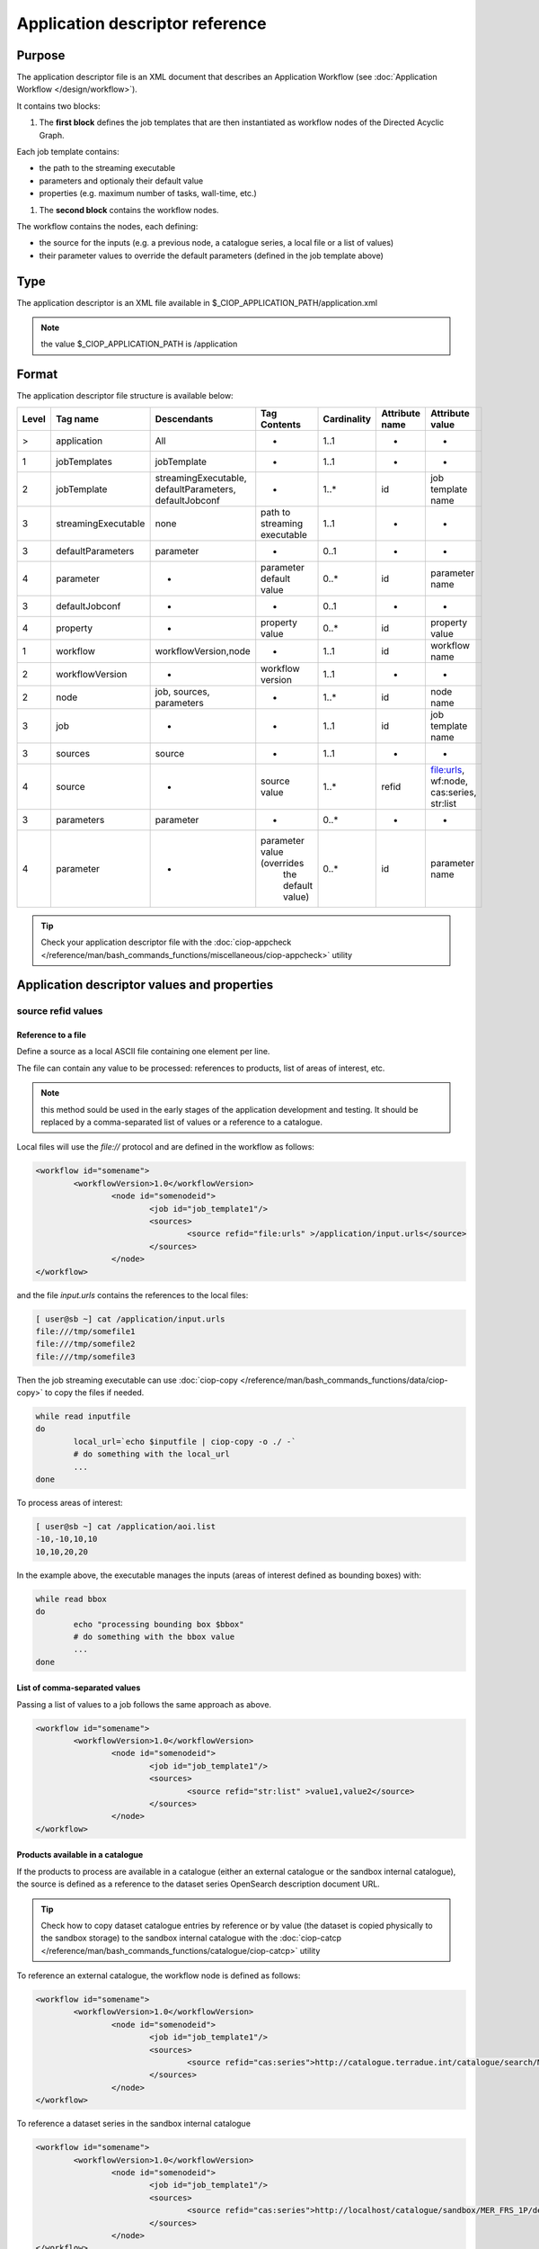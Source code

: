 Application descriptor reference
================================

Purpose
-------

The application descriptor file is an XML document that describes an Application Workflow (see :doc:`Application Workflow </design/workflow>`).

It contains two blocks:

#. The **first block** defines the job templates that are then instantiated as workflow nodes of the Directed Acyclic Graph.

Each job template contains:

* the path to the streaming executable
* parameters and optionaly their default value 
* properties (e.g. maximum number of tasks, wall-time, etc.)

#. The **second block** contains the workflow nodes.

The workflow contains the nodes, each defining:

* the source for the inputs (e.g. a previous node, a catalogue series, a local file or a list of values)  
* their parameter values to override the default parameters (defined in the job template above)

Type
----

The application descriptor is an XML file available in $_CIOP_APPLICATION_PATH/application.xml 

.. note:: the value $_CIOP_APPLICATION_PATH is /application

Format
------

The application descriptor file structure is available below:

+-----------+-----------------------+-----------------------------------------------------------+-------------------------------+---------------+-------------------------------+--------------------+	
| Level	    | Tag name              | Descendants                                               | Tag Contents                  | Cardinality   | Attribute name                | Attribute value    |
+===========+=======================+===========================================================+===============================+===============+===============================+====================+
|>          | application           | All                                                       | -                             | 1..1          | -                             | -                  |
+-----------+-----------------------+-----------------------------------------------------------+-------------------------------+---------------+-------------------------------+--------------------+	
|1          | jobTemplates          | jobTemplate                                               | -                             | 1..1          | -                             | -                  |
+-----------+-----------------------+-----------------------------------------------------------+-------------------------------+---------------+-------------------------------+--------------------+	
|2          | jobTemplate           | streamingExecutable, defaultParameters, defaultJobconf    | -                             | 1..*          | id                            |job template name   |
+-----------+-----------------------+-----------------------------------------------------------+-------------------------------+---------------+-------------------------------+--------------------+
|3          | streamingExecutable   | none                                                      | path to streaming executable	| 1..1          | -                             | -                  |
+-----------+-----------------------+-----------------------------------------------------------+-------------------------------+---------------+-------------------------------+--------------------+	
|3          | defaultParameters     | parameter                                                 | -                             | 0..1          | -                             | -                  |
+-----------+-----------------------+-----------------------------------------------------------+-------------------------------+---------------+-------------------------------+--------------------+	
|4          | parameter             | -                                                         | parameter default value       | 0..*          | id                            |parameter name      |	
+-----------+-----------------------+-----------------------------------------------------------+-------------------------------+---------------+-------------------------------+--------------------+	
|3          | defaultJobconf        | -                                                         | -                             | 0..1          | -                             | -                  |		
+-----------+-----------------------+-----------------------------------------------------------+-------------------------------+---------------+-------------------------------+--------------------+	
|4          | property              | -                                                         | property value                | 0..*          | id                            | property value     |
+-----------+-----------------------+-----------------------------------------------------------+-------------------------------+---------------+-------------------------------+--------------------+	
|1          | workflow              | workflowVersion,node                                      | -                             | 1..1          | id                            | workflow name      |
+-----------+-----------------------+-----------------------------------------------------------+-------------------------------+---------------+-------------------------------+--------------------+	
|2          | workflowVersion       | -                                                         | workflow version              | 1..1          | -                             | -                  |
+-----------+-----------------------+-----------------------------------------------------------+-------------------------------+---------------+-------------------------------+--------------------+	
|2          | node                  | job, sources, parameters                                  | -                             | 1..*          | id                            | node name	     |
+-----------+-----------------------+-----------------------------------------------------------+-------------------------------+---------------+-------------------------------+--------------------+	
|3          | job                   | -                                                         | -                             | 1..1          | id                            |job template name   |
+-----------+-----------------------+-----------------------------------------------------------+-------------------------------+---------------+-------------------------------+--------------------+	
|3          | sources               | source                                                    | -                             | 1..1          | -                             | -                  |
+-----------+-----------------------+-----------------------------------------------------------+-------------------------------+---------------+-------------------------------+--------------------+	
|4          | source                | -                                                         | source value                  | 1..*          | refid                         |file:urls, wf:node, |
|           |                       |                                                           |                               |               |                               |cas:series, str:list|
+-----------+-----------------------+-----------------------------------------------------------+-------------------------------+---------------+-------------------------------+--------------------+	
|3          | parameters            | parameter                                                 | -                             | 0..*          | -                             | -                  |
+-----------+-----------------------+-----------------------------------------------------------+-------------------------------+---------------+-------------------------------+--------------------+	
|4          | parameter             | -                                                         | parameter value (overrides    | 0..*          | id                            | parameter name     |
|           |                       |                                                           |  the default value)		|               |                               |                    |
+-----------+-----------------------+-----------------------------------------------------------+-------------------------------+---------------+-------------------------------+--------------------+	


.. tip:: Check your application descriptor file with the :doc:`ciop-appcheck </reference/man/bash_commands_functions/miscellaneous/ciop-appcheck>` utility


Application descriptor values and properties
--------------------------------------------

source refid values
^^^^^^^^^^^^^^^^^^^

.. _reference_file:

Reference to a file
~~~~~~~~~~~~~~~~~~~

Define a source as a local ASCII file containing one element per line.

The file can contain any value to be processed: references to products, list of areas of interest, etc.

.. note:: this method sould be used in the early stages of the application development and testing.
	It should be replaced by a comma-separated list of values or a reference to a catalogue.

Local files will use the *file://* protocol and are defined in the workflow as follows:

.. code-block:: xml

	<workflow id="somename">							
		<workflowVersion>1.0</workflowVersion>
			<node id="somenodeid">
				<job id="job_template1"/>
				<sources>
	 				<source refid="file:urls" >/application/input.urls</source>
				</sources>
			</node>
	</workflow>

and the file *input.urls* contains the references to the local files:

.. code-block:: bash

	[ user@sb ~] cat /application/input.urls	
	file:///tmp/somefile1						
	file:///tmp/somefile2						
	file:///tmp/somefile3						

Then the job streaming executable can use :doc:`ciop-copy </reference/man/bash_commands_functions/data/ciop-copy>` to copy the files if needed.

.. code-block:: bash

	while read inputfile
	do
		local_url=`echo $inputfile | ciop-copy -o ./ -`
		# do something with the local_url
		...
	done 

To process areas of interest:
  
.. code-block:: bash

	[ user@sb ~] cat /application/aoi.list
	-10,-10,10,10
	10,10,20,20

In the example above, the executable manages the inputs (areas of interest defined as bounding boxes) with:

.. code-block:: bash

	while read bbox
	do
		echo "processing bounding box $bbox"
		# do something with the bbox value
		...
	done 

.. _reference_csv:

List of comma-separated values
~~~~~~~~~~~~~~~~~~~~~~~~~~~~~~

Passing a list of values to a job follows the same approach as above. 

.. code-block:: xml

	<workflow id="somename">							
		<workflowVersion>1.0</workflowVersion>
			<node id="somenodeid">
				<job id="job_template1"/>
				<sources>
	 				<source refid="str:list" >value1,value2</source>
				</sources>
			</node>
	</workflow>

.. _reference_catalogue:

Products available in a catalogue 
~~~~~~~~~~~~~~~~~~~~~~~~~~~~~~~~~

If the products to process are available in a catalogue (either an external catalogue or the sandbox internal catalogue), the source is defined as a reference to 
the dataset series OpenSearch description document URL.

.. tip:: Check how to copy dataset catalogue entries by reference or by value (the dataset is copied physically to the sandbox storage)
	to the sandbox internal catalogue with the :doc:`ciop-catcp </reference/man/bash_commands_functions/catalogue/ciop-catcp>` utility

To reference an external catalogue, the workflow node is defined as follows:

.. code-block:: xml

	<workflow id="somename">							
		<workflowVersion>1.0</workflowVersion>
			<node id="somenodeid">
				<job id="job_template1"/>
				<sources>
	 				<source refid="cas:series">http://catalogue.terradue.int/catalogue/search/MER_FRS_1P/description</source>
				</sources>
			</node>
	</workflow>

To reference a dataset series in the sandbox internal catalogue

.. code-block:: xml

	<workflow id="somename">							
		<workflowVersion>1.0</workflowVersion>
			<node id="somenodeid">
				<job id="job_template1"/>
				<sources>
	 				<source refid="cas:series">http://localhost/catalogue/sandbox/MER_FRS_1P/description</source>
				</sources>
			</node>
	</workflow>


As an example, the job executable would contain the lines below to copy the catalogue products locally: 

.. code-block:: bash

	while read inputfile
	do
		local_url=`echo $inputfile | ciop-copy -o ./ -`
		# do something with the local_url
		...
	done 

Outputs from a previous node
~~~~~~~~~~~~~~~~~~~~~~~~~~~~

The sources defined above are used in the starting node(s) of the workflow.
The subsequent nodes will use the outputs produced by the parent nodes.


.. code-block:: xml

	<workflow id="somename">							
		<workflowVersion>1.0</workflowVersion>
		<node id="some_node_1">
			<job id="some_job_template_1"></job>
			<sources>
				<source refid="file:urls">/application/inputparams</source>
 			</sources>
		</node>
		<node id="some_node_2">
			<job id="some_job_template_2"></job>
			<sources>
				<source refid="wf:node">some_node_1</source>
			</sources>
		</node>
	</workflow>

Job configuration
^^^^^^^^^^^^^^^^^

At job template level, the properties below can be defined:

+---------------------+-----------+----------------------------------------+
|	Property      |   values  | Description                            |												
+=====================+===========+========================================+
| ciop.job.max.tasks  | integer   | sets the maximum number of instances   |
|                     |           | (tasks) to process the inputs          |
+---------------------+-----------+----------------------------------------+												
| mapred.task.timeout | integer   | number of milliseconds of walltime for |
|                     |           | the execution of a job without         |
|                     |           | reporting via ciop-log                 |
+---------------------+-----------+----------------------------------------+

.. note:: Set the property *ciop.job.max.tasks* to 1 if all inputs have to be processed by a single task (e.g. aggregation).
	You don't need to set its value if the node instantiates several tasks, the platform knows how many instances it needs/can instantiate
	
Example
-------

Download the file :download:`Ocean Colour Algal Bloom Detection </field/ocean_color/lib_beam/src/application.xml>` field guide application
to view a complete example of an application descriptor file 

